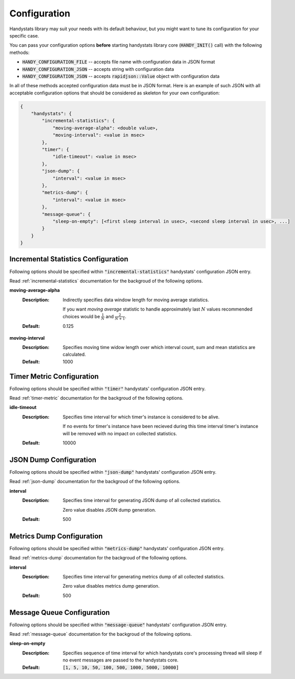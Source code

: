 .. _configuration:

Configuration
=============

Handystats library may suit your needs with its default behaviour, but you might want to tune its configuration for your specific case. 

You can pass your configuration options **before** starting handystats library core (:code:`HANDY_INIT()` call) with the following methods:

- :code:`HANDY_CONFIGURATION_FILE` -- accepts file name with configuration data in JSON format
- :code:`HANDY_CONFIGURATION_JSON` -- accepts string with configuration data
- :code:`HANDY_CONFIGURATION_JSON` -- accepts :code:`rapidjson::Value` object with configuration data

In all of these methods accepted configuration data must be in JSON format.
Here is an example of such JSON with all acceptable configuration options that should be considered as skeleton for your own configuration:

.. code-block:: javascript

    {
        "handystats": {
            "incremental-statistics": {
                "moving-average-alpha": <double value>,
                "moving-interval": <value in msec>
            },
            "timer": {
                "idle-timeout": <value in msec>
            },
            "json-dump": {
                "interval": <value in msec>
            },
            "metrics-dump": {
                "interval": <value in msec>
            },
            "message-queue": {
                "sleep-on-empty": [<first sleep interval in usec>, <second sleep interval in usec>, ...]
            }
        }
    }

Incremental Statistics Configuration
------------------------------------

Following options should be specified within :code:`"incremental-statistics"` handystats' configuration JSON entry.

Read :ref:`incremental-statistics` documentation for the backgroud of the following options.

**moving-average-alpha**
    :Description:
        Indirectly specifies data window length for moving average statistics.

        If you want *moving average* statistic to handle approximately last :math:`N` values
        recommended choices would be :math:`\frac{1}{N}` and :math:`\frac{2}{N + 1}`.

    :Default:
        0.125

**moving-interval**
    :Description:
        Specifies moving time widow length over which interval count, sum and mean
        statistics are calculated.

    :Default:
        1000

Timer Metric Configuration
--------------------------

Following options should be specified within :code:`"timer"` handystats' configuration JSON entry.

Read :ref:`timer-metric` documentation for the backgroud of the following options.

**idle-timeout**
    :Description:
        Specifies time interval for which timer's instance is considered to be alive.

        If no events for timer's instance have been recieved during this time interval
        timer's instance will be removed with no impact on collected statistics.

    :Default:
        10000

JSON Dump Configuration
-----------------------

Following options should be specified within :code:`"json-dump"` handystats' configuration JSON entry.

Read :ref:`json-dump` documentation for the backgroud of the following options.

**interval**
    :Description:
        Specifies time interval for generating JSON dump of all collected statistics.

        Zero value disables JSON dump generation.

    :Default:
        500

Metrics Dump Configuration
--------------------------

Following options should be specified within :code:`"metrics-dump"` handystats' configuration JSON entry.

Read :ref:`metrics-dump` documentation for the backgroud of the following options.

**interval**
    :Description:
        Specifies time interval for generating metrics dump of all collected statistics.

        Zero value disables metrics dump generation.

    :Default:
        500

Message Queue Configuration
---------------------------

Following options should be specified within :code:`"message-queue"` handystats' configuration JSON entry.

Read :ref:`message-queue` documentation for the backgroud of the following options.

**sleep-on-empty**
    :Description:
        Specifies sequence of time interval for which handystats core's processing thread will sleep
        if no event messages are passed to the handystats core.

    :Default:
        :code:`[1, 5, 10, 50, 100, 500, 1000, 5000, 10000]`

